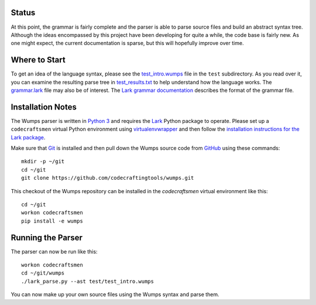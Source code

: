 Status
======

At this point, the grammar is fairly complete and the parser is able
to parse source files and build an abstract syntax tree.  Although the
ideas encompassed by this project have been developing for quite a
while, the code base is fairly new.  As one might expect, the current
documentation is sparse, but this will hopefully improve over time.

Where to Start
==============

To get an idea of the language syntax, please see the
`test_intro.wumps`_ file in the ``test`` subdirectory.  As you read
over it, you can examine the resulting parse tree in
`test_results.txt`_ to help understand how the language works.  The
`grammar.lark`_ file may also be of interest.  The `Lark grammar
documentation`_ describes the format of the grammar file.

Installation Notes
==================

The Wumps parser is written in `Python 3`_ and requires the `Lark`_
Python package to operate.  Please set up a ``codecraftsmen`` virtual
Python environment using `virtualenvwrapper`_ and then follow the
`installation instructions for the Lark package <lark-install_>`_.

Make sure that `Git`_ is installed and then pull down the Wumps source
code from `GitHub`_ using these commands::

  mkdir -p ~/git
  cd ~/git
  git clone https://github.com/codecraftingtools/wumps.git

This checkout of the Wumps repository can be installed in the
`codecraftsmen` virtual environment like this::
  
  cd ~/git
  workon codecraftsmen
  pip install -e wumps

Running the Parser
==================

The parser can now be run like this:

::

  workon codecraftsmen
  cd ~/git/wumps
  ./lark_parse.py --ast test/test_intro.wumps

You can now make up your own source files using the Wumps syntax and
parse them.

.. _GitHub: https://www.codecraftsmen.org/foundation.html#github
.. _test_intro.wumps: https://github.com/codecraftingtools/wumps/blob/master/test/test_intro.wumps
.. _test_results.txt: https://github.com/codecraftingtools/wumps/blob/master/test/test_results.txt
.. _grammar.lark: https://github.com/codecraftingtools/wumps/blob/master/wumps/lark/grammar.lark
.. _Lark grammar documentation: https://lark-parser.readthedocs.io/en/latest/grammar.html
.. _Python 3: https://www.codecraftsmen.org/foundation.html#python
.. _Lark: https://www.codecraftsmen.org/foundation.html#lark
.. _virtualenvwrapper:
      https://www.codecraftsmen.org/virtualenvwrapper-notes.html#virtualenvwrapper-install
.. _lark-install:
      https://www.codecraftsmen.org/lark-notes.html#lark-install
.. _Git: https://www.codecraftsmen.org/git-notes.html#git-install

